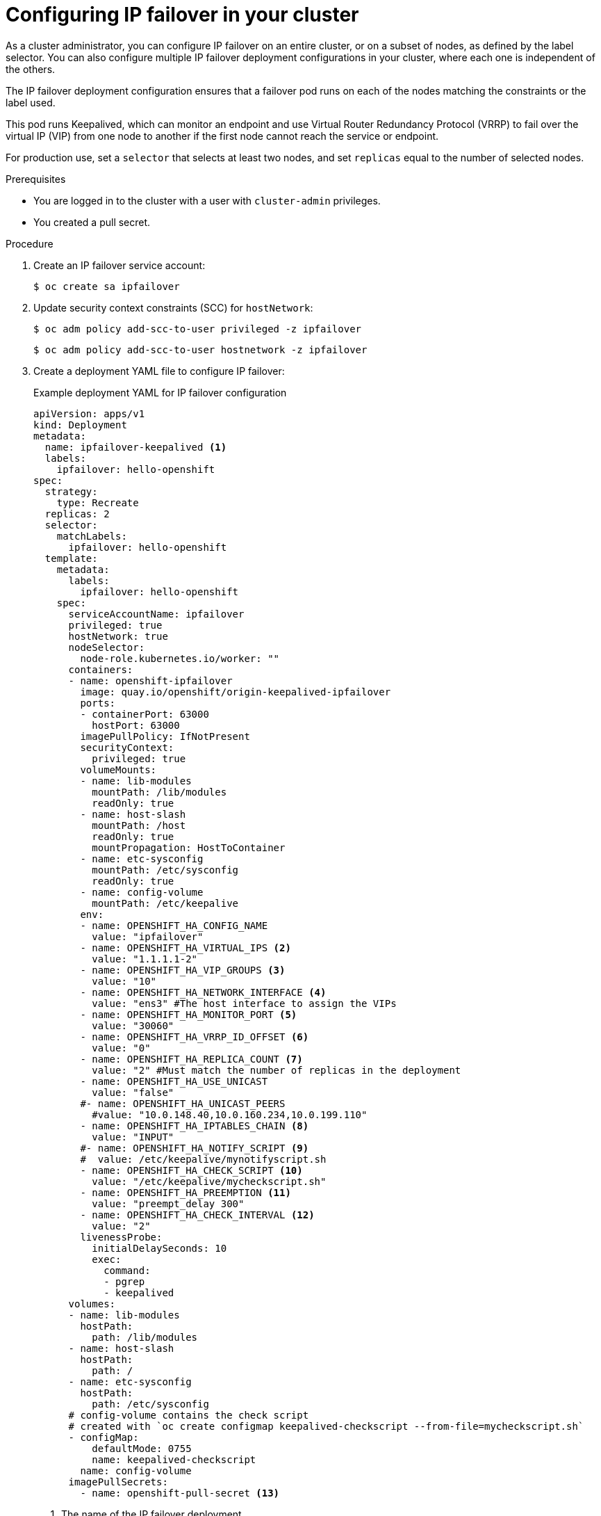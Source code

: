 // Module included in the following assemblies:
//
// * networking/configuring-ipfailover.adoc

:_mod-docs-content-type: PROCEDURE
[id="nw-ipfailover-configuration_{context}"]
= Configuring IP failover in your cluster

As a cluster administrator, you can configure IP failover on an entire cluster, or on a subset of nodes, as defined by the label selector. You can also configure multiple IP failover deployment configurations in your cluster, where each one is independent of the others.

The IP failover deployment configuration ensures that a failover pod runs on each of the nodes matching the constraints or the label used.

This pod runs Keepalived, which can monitor an endpoint and use Virtual Router Redundancy Protocol (VRRP) to fail over the virtual IP (VIP) from one node to another if the first node cannot reach the service or endpoint.

For production use, set a `selector` that selects at least two nodes, and set `replicas` equal to the number of selected nodes.

.Prerequisites

* You are logged in to the cluster with a user with `cluster-admin` privileges.
* You created a pull secret.

.Procedure

//. Create an {product-title} pull secret
//+
. Create an IP failover service account:
+
[source,terminal]
----
$ oc create sa ipfailover
----
+
. Update security context constraints (SCC) for `hostNetwork`:
+
[source,terminal]
----
$ oc adm policy add-scc-to-user privileged -z ipfailover
----
+
[source,terminal]
----
$ oc adm policy add-scc-to-user hostnetwork -z ipfailover
----
+
. Create a deployment YAML file to configure IP failover:
+
.Example deployment YAML for IP failover configuration
[source,yaml]
----
apiVersion: apps/v1
kind: Deployment
metadata:
  name: ipfailover-keepalived <1>
  labels:
    ipfailover: hello-openshift
spec:
  strategy:
    type: Recreate
  replicas: 2
  selector:
    matchLabels:
      ipfailover: hello-openshift
  template:
    metadata:
      labels:
        ipfailover: hello-openshift
    spec:
      serviceAccountName: ipfailover
      privileged: true
      hostNetwork: true
      nodeSelector:
        node-role.kubernetes.io/worker: ""
      containers:
      - name: openshift-ipfailover
        image: quay.io/openshift/origin-keepalived-ipfailover
        ports:
        - containerPort: 63000
          hostPort: 63000
        imagePullPolicy: IfNotPresent
        securityContext:
          privileged: true
        volumeMounts:
        - name: lib-modules
          mountPath: /lib/modules
          readOnly: true
        - name: host-slash
          mountPath: /host
          readOnly: true
          mountPropagation: HostToContainer
        - name: etc-sysconfig
          mountPath: /etc/sysconfig
          readOnly: true
        - name: config-volume
          mountPath: /etc/keepalive
        env:
        - name: OPENSHIFT_HA_CONFIG_NAME
          value: "ipfailover"
        - name: OPENSHIFT_HA_VIRTUAL_IPS <2>
          value: "1.1.1.1-2"
        - name: OPENSHIFT_HA_VIP_GROUPS <3>
          value: "10"
        - name: OPENSHIFT_HA_NETWORK_INTERFACE <4>
          value: "ens3" #The host interface to assign the VIPs
        - name: OPENSHIFT_HA_MONITOR_PORT <5>
          value: "30060"
        - name: OPENSHIFT_HA_VRRP_ID_OFFSET <6>
          value: "0"
        - name: OPENSHIFT_HA_REPLICA_COUNT <7>
          value: "2" #Must match the number of replicas in the deployment
        - name: OPENSHIFT_HA_USE_UNICAST
          value: "false"
        #- name: OPENSHIFT_HA_UNICAST_PEERS
          #value: "10.0.148.40,10.0.160.234,10.0.199.110"
        - name: OPENSHIFT_HA_IPTABLES_CHAIN <8>
          value: "INPUT"
        #- name: OPENSHIFT_HA_NOTIFY_SCRIPT <9>
        #  value: /etc/keepalive/mynotifyscript.sh
        - name: OPENSHIFT_HA_CHECK_SCRIPT <10>
          value: "/etc/keepalive/mycheckscript.sh"
        - name: OPENSHIFT_HA_PREEMPTION <11>
          value: "preempt_delay 300"
        - name: OPENSHIFT_HA_CHECK_INTERVAL <12>
          value: "2"
        livenessProbe:
          initialDelaySeconds: 10
          exec:
            command:
            - pgrep
            - keepalived
      volumes:
      - name: lib-modules
        hostPath:
          path: /lib/modules
      - name: host-slash
        hostPath:
          path: /
      - name: etc-sysconfig
        hostPath:
          path: /etc/sysconfig
      # config-volume contains the check script
      # created with `oc create configmap keepalived-checkscript --from-file=mycheckscript.sh`
      - configMap:
          defaultMode: 0755
          name: keepalived-checkscript
        name: config-volume
      imagePullSecrets:
        - name: openshift-pull-secret <13>
----
<1> The name of the IP failover deployment.
<2> The list of IP address ranges to replicate. This must be provided. For example, `1.2.3.4-6,1.2.3.9`.
<3> The number of groups to create for VRRP. If not set, a group is created for each virtual IP range specified with the `OPENSHIFT_HA_VIP_GROUPS` variable.
<4> The interface name that IP failover uses to send VRRP traffic. By default, `eth0` is used.
<5> The IP failover pod tries to open a TCP connection to this port on each VIP. If connection is established, the service is considered to be running. If this port is set to `0`, the test always passes. The default value is `80`.
<6> The offset value used to set the virtual router IDs. Using different offset values allows multiple IP failover configurations to exist within the same cluster. The default offset is `0`, and the allowed range is `0` through `255`.
<7> The number of replicas to create. This must match `spec.replicas` value in IP failover deployment configuration. The default value is `2`.
<8> The name of the `iptables` chain to automatically add an `iptables` rule to allow the VRRP traffic on. If the value is not set, an `iptables` rule is not added. If the chain does not exist, it is not created, and Keepalived operates in unicast mode. The default is `INPUT`.
<9> The full path name in the pod file system of a script that is run whenever the state changes.
<10> The full path name in the pod file system of a script that is periodically run to verify the application is operating.
<11> The strategy for handling a new higher priority host. The default value is `preempt_delay 300`, which causes a Keepalived instance to take over a VIP after 5 minutes if a lower-priority master is holding the VIP.
<12> The period, in seconds, that the check script is run. The default value is `2`.
<13> Create the pull secret before creating the deployment, otherwise you will get an error when creating the deployment.
////
+
.Example service YAML for IP failover configuration
[source,yaml]
----
apiVersion: v1
kind: Service
metadata:
  name: ipfailover-keepalived-service
spec:
  ports:
    - port: 1985
      targetPort: 1985
      name: todo
    - port: 112
      targetPort: 112
      name: vrrp
  selector:
    ipfailover: hello-openshift
  externalIPs:
  - 1.1.1.1
  - 1.1.1.2
----
////
